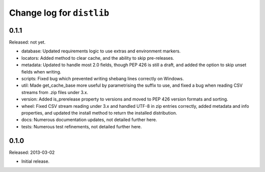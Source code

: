 Change log for ``distlib``
==========================

0.1.1
-----

Released: not yet.

- database: Updated requirements logic to use extras and environment markers.

- locators: Added method to clear cache, and the ability to skip pre-releases.

- metadata: Updated to handle most 2.0 fields, though PEP 426 is still a draft,
  and added the option to skip unset fields when writing.

- scripts:  Fixed bug which prevented writing shebang lines correctly on
  Windows.

- util:     Made get_cache_base more useful by parametrising the suffix to use,
  and fixed a bug when reading CSV streams from .zip files under 3.x.

- version:  Added is_prerelease property to versions and moved to PEP 426
  version formats and sorting.

- wheel:    Fixed CSV stream reading under 3.x and handled UTF-8 in zip entries
  correctly, added metadata and info properties, and updated the
  install method to return the installed distribution.

- docs:     Numerous documentation updates, not detailed further here.

- tests:    Numerous test refinements, not detailed further here.


0.1.0
-----

Released: 2013-03-02

- Initial release.
